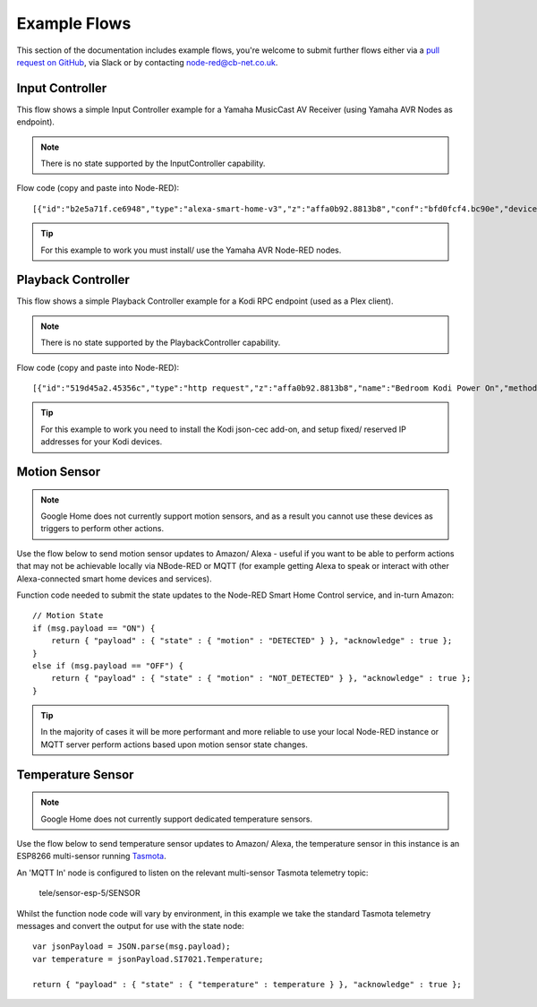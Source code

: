 **********
Example Flows
**********
This section of the documentation includes example flows, you're welcome to submit further flows either via a `pull request on GitHub <https://github.com/coldfire84/node-red-alexa-home-skill-v3-web/pulls>`_, via Slack or by contacting `node-red@cb-net.co.uk <mailto:node-red@cb-net.co.uk>`_.

Input Controller
################
This flow shows a simple Input Controller example for a Yamaha MusicCast AV Receiver (using Yamaha AVR Nodes as endpoint).

.. note:: There is no state supported by the InputController capability.

.. image:: _static/images/input-controller-flow.png
    :alt: Screenshot of input controller example flow

Flow code (copy and paste into Node-RED)::

    [{"id":"b2e5a71f.ce6948","type":"alexa-smart-home-v3","z":"affa0b92.8813b8","conf":"bfd0fcf4.bc90e","device":"8","acknowledge":true,"name":"AV Receiver","topic":"","x":130,"y":100,"wires":[["b1cb891c.e1d0a8"]]},{"id":"78b9e3f4.f9401c","type":"AVR-Yamaha-put","z":"affa0b92.8813b8","device":"d15a41e7.73539","name":"Set AVR to Input Payload","topic":"Main_Zone.Input.Input_Sel","payload":"","x":670,"y":100,"wires":[[]]},{"id":"b1cb891c.e1d0a8","type":"change","z":"affa0b92.8813b8","name":"Remove spaces from payload","rules":[{"t":"change","p":"payload","pt":"msg","from":" ","fromt":"str","to":"","tot":"str"}],"action":"","property":"","from":"","to":"","reg":false,"x":390,"y":100,"wires":[["78b9e3f4.f9401c"]]},{"id":"d15a41e7.73539","type":"avr-yamaha","z":"","name":"Lounge AV Receiver","address":"0.0.0.0","port":"","debug":false}]

.. tip:: For this example to work you must install/ use the Yamaha AVR Node-RED nodes.

Playback Controller
################
This flow shows a simple Playback Controller example for a Kodi RPC endpoint (used as a Plex client).

.. note:: There is no state supported by the PlaybackController capability.

.. image:: _static/images/playback-controller-example.png
    :alt: Screenshot of motion sensor example flow

Flow code (copy and paste into Node-RED)::

    [{"id":"519d45a2.45356c","type":"http request","z":"affa0b92.8813b8","name":"Bedroom Kodi Power On","method":"GET","ret":"txt","url":"http://192.169.1.100:8080/jsonrpc?request={\"jsonrpc\":\"2.0\",\"method\":\"Addons.ExecuteAddon\",\"params\":{\"addonid\":\"script.json-cec\",\"params\":{\"command\":\"activate\"}},\"id\":1}","tls":"","x":750,"y":660,"wires":[[]]},{"id":"f2ec1012.29ae2","type":"http request","z":"affa0b92.8813b8","name":"Bedroom Kodi Power Off","method":"GET","ret":"txt","url":"http://192.168.1.100:8080/jsonrpc?request={\"jsonrpc\":\"2.0\",\"method\":\"Addons.ExecuteAddon\",\"params\":{\"addonid\":\"script.json-cec\",\"params\":{\"command\":\"standby\"}},\"id\":1}","tls":"","x":1130,"y":700,"wires":[[]]},{"id":"f99e0eb9.00291","type":"http request","z":"affa0b92.8813b8","name":"Bedroom Kodi Stop","method":"GET","ret":"txt","url":"http://192.168.1.100:8080/jsonrpc?request={\"jsonrpc\":\"2.0\",\"method\":\"Player.Stop\",\"params\":{\"playerid\":1},\"id\":1}","tls":"","x":730,"y":700,"wires":[["eb1ffd69.c955b"]]},{"id":"eb1ffd69.c955b","type":"delay","z":"affa0b92.8813b8","name":"","pauseType":"delay","timeout":"5","timeoutUnits":"seconds","rate":"1","nbRateUnits":"1","rateUnits":"second","randomFirst":"1","randomLast":"5","randomUnits":"seconds","drop":false,"x":940,"y":700,"wires":[["f2ec1012.29ae2"]]},{"id":"7379f6e7.023b28","type":"comment","z":"affa0b92.8813b8","name":"Uses HDMI CEC to Turn on TV","info":"","x":770,"y":620,"wires":[]},{"id":"a917b54d.a91138","type":"switch","z":"affa0b92.8813b8","name":"switch msg.command","property":"command","propertyType":"msg","rules":[{"t":"eq","v":"TurnOn","vt":"str"},{"t":"eq","v":"TurnOff","vt":"str"},{"t":"eq","v":"Pause","vt":"str"},{"t":"eq","v":"Play","vt":"str"},{"t":"eq","v":"Stop","vt":"str"}],"checkall":"true","repair":false,"outputs":5,"x":360,"y":720,"wires":[["519d45a2.45356c"],["f99e0eb9.00291"],["393cc3e.680103c"],["393cc3e.680103c"],["42be5f30.30ed5"]]},{"id":"133b1547.a2447b","type":"alexa-smart-home-v3","z":"affa0b92.8813b8","conf":"bfd0fcf4.bc90e","device":"10","acknowledge":true,"name":"Bedroom TV","topic":"","x":150,"y":720,"wires":[["a917b54d.a91138"]]},{"id":"393cc3e.680103c","type":"http request","z":"affa0b92.8813b8","name":"Bedroom Kodi PlayPause","method":"GET","ret":"txt","url":"http://192.168.1.100:8080/jsonrpc?request={\"jsonrpc\":\"2.0\",\"method\":\"Player.PlayPause\",\"params\":{\"playerid\":1},\"id\":1}","tls":"","x":750,"y":740,"wires":[[]]},{"id":"42be5f30.30ed5","type":"http request","z":"affa0b92.8813b8","name":"Bedroom Kodi Stop","method":"GET","ret":"txt","url":"http://192.168.1.100:8080/jsonrpc?request={\"jsonrpc\":\"2.0\",\"method\":\"Player.Stop\",\"params\":{\"playerid\":1},\"id\":1}","tls":"","x":730,"y":780,"wires":[[]]}]

.. tip:: For this example to work you need to install the Kodi json-cec add-on, and setup fixed/ reserved IP addresses for your Kodi devices.

Motion Sensor
################
.. note:: Google Home does not currently support motion sensors, and as a result you cannot use these devices as triggers to perform other actions.

Use the flow below to send motion sensor updates to Amazon/ Alexa - useful if you want to be able to perform actions that may not be achievable locally via NBode-RED or MQTT (for example getting Alexa to speak or interact with other Alexa-connected smart home devices and services).

.. image:: _static/images/montionsensor-example.png
    :alt: Screenshot of motion sensor example flow

Function code needed to submit the state updates to the Node-RED Smart Home Control service, and in-turn Amazon::

    // Motion State
    if (msg.payload == "ON") {
        return { "payload" : { "state" : { "motion" : "DETECTED" } }, "acknowledge" : true };
    }
    else if (msg.payload == "OFF") {
        return { "payload" : { "state" : { "motion" : "NOT_DETECTED" } }, "acknowledge" : true };
    }

.. tip:: In the majority of cases it will be more performant and more reliable to use your local Node-RED instance or MQTT server perform actions based upon motion sensor state changes.

Temperature Sensor
################
.. note:: Google Home does not currently support dedicated temperature sensors.

Use the flow below to send temperature sensor updates to Amazon/ Alexa, the temperature sensor in this instance is an ESP8266 multi-sensor running `Tasmota <https://github.com/arendst/Tasmota>`_.

.. image:: _static/images/tempsensor-example.png
    :alt: Screenshot of motion sensor example flow

An 'MQTT In' node is configured to listen on the relevant multi-sensor Tasmota telemetry topic:

    tele/sensor-esp-5/SENSOR

Whilst the function node code will vary by environment, in this example we take the standard Tasmota telemetry messages and convert the output for use with the state node::

    var jsonPayload = JSON.parse(msg.payload);
    var temperature = jsonPayload.SI7021.Temperature;

    return { "payload" : { "state" : { "temperature" : temperature } }, "acknowledge" : true };
